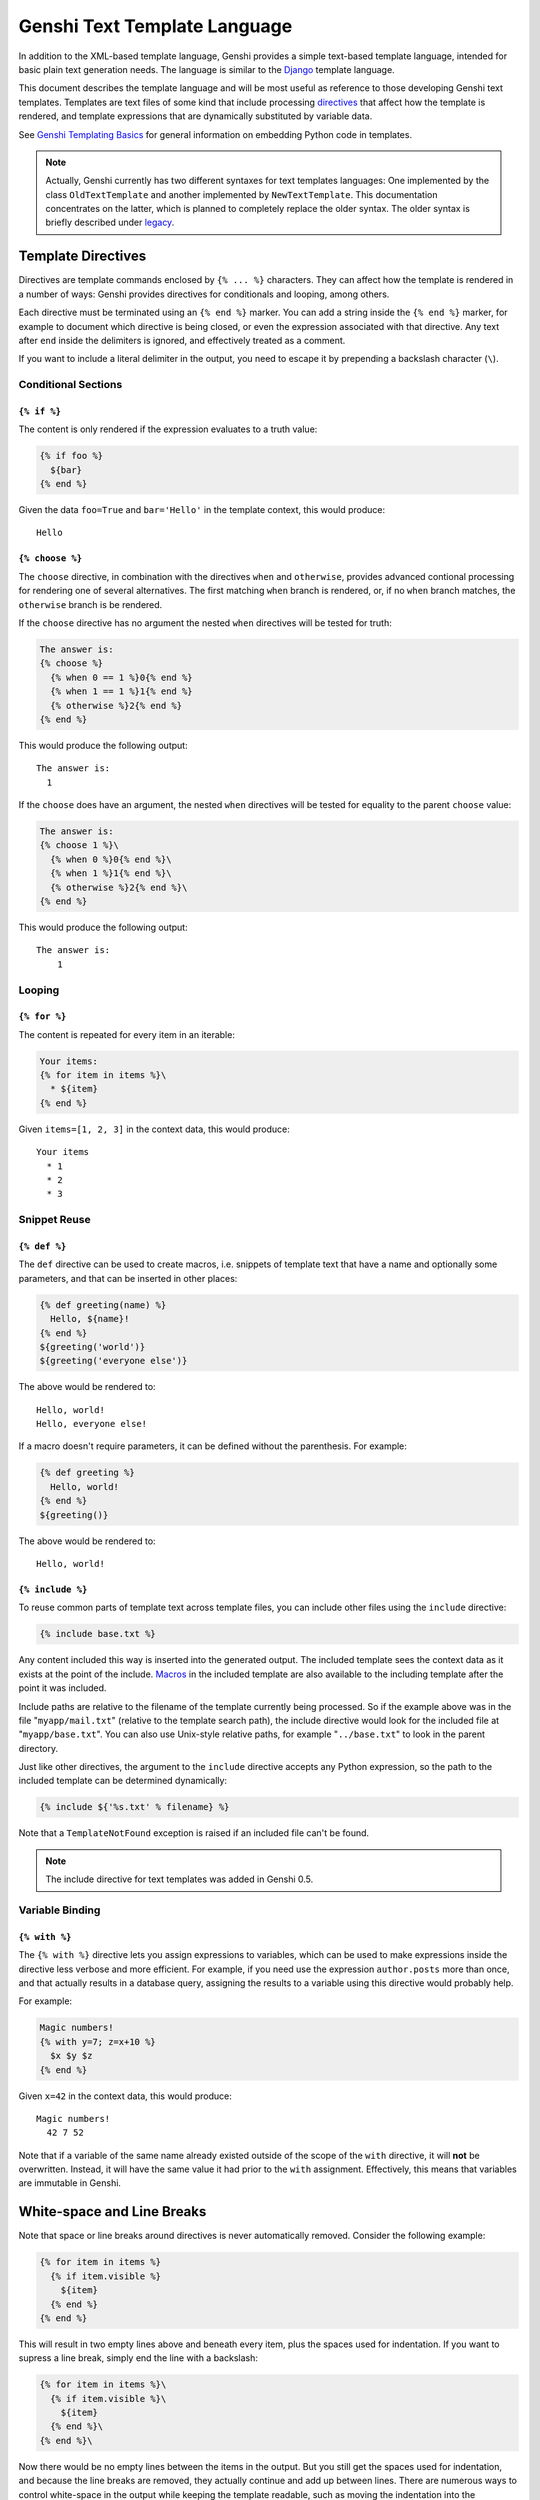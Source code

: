 .. -*- mode: rst; encoding: utf-8 -*-

=============================
Genshi Text Template Language
=============================

In addition to the XML-based template language, Genshi provides a simple
text-based template language, intended for basic plain text generation needs.
The language is similar to the Django_ template language.

This document describes the template language and will be most useful as
reference to those developing Genshi text templates. Templates are text files of
some kind that include processing directives_ that affect how the template is
rendered, and template expressions that are dynamically substituted by
variable data.

See `Genshi Templating Basics <templates.html>`_ for general information on
embedding Python code in templates.

.. note:: Actually, Genshi currently has two different syntaxes for text
          templates languages: One implemented by the class ``OldTextTemplate``
          and another implemented by ``NewTextTemplate``. This documentation
          concentrates on the latter, which is planned to completely replace the
          older syntax. The older syntax is briefly described under legacy_.

.. _django: http://www.djangoproject.com/


.. _`directives`:

-------------------
Template Directives
-------------------

Directives are template commands enclosed by ``{% ... %}`` characters. They can
affect how the template is rendered in a number of ways: Genshi provides
directives for conditionals and looping, among others.

Each directive must be terminated using an ``{% end %}`` marker. You can add
a string inside the ``{% end %}`` marker, for example to document which
directive is being closed, or even the expression associated with  that
directive. Any text after ``end`` inside the delimiters is  ignored,  and
effectively treated as a comment.

If you want to include a literal delimiter in the output, you need to escape it
by prepending a backslash character (``\``).


Conditional Sections
====================

.. _`if`:

``{% if %}``
------------

The content is only rendered if the expression evaluates to a truth value:

.. code-block:: jinja

  {% if foo %}
    ${bar}
  {% end %}

Given the data ``foo=True`` and ``bar='Hello'`` in the template context, this
would produce::

    Hello


.. _`choose`:
.. _`when`:
.. _`otherwise`:

``{% choose %}``
----------------

The ``choose`` directive, in combination with the directives ``when`` and
``otherwise``, provides advanced contional processing for rendering one of
several alternatives. The first matching ``when`` branch is rendered, or, if
no ``when`` branch matches, the ``otherwise`` branch is be rendered.

If the ``choose`` directive has no argument the nested ``when`` directives will
be tested for truth:

.. code-block:: jinja

  The answer is:
  {% choose %}
    {% when 0 == 1 %}0{% end %}
    {% when 1 == 1 %}1{% end %}
    {% otherwise %}2{% end %}
  {% end %}

This would produce the following output::

  The answer is:
    1

If the ``choose`` does have an argument, the nested ``when`` directives will
be tested for equality to the parent ``choose`` value:

.. code-block:: jinja

  The answer is:
  {% choose 1 %}\
    {% when 0 %}0{% end %}\
    {% when 1 %}1{% end %}\
    {% otherwise %}2{% end %}\
  {% end %}

This would produce the following output::

  The answer is:
      1


Looping
=======

.. _`for`:

``{% for %}``
-------------

The content is repeated for every item in an iterable:

.. code-block:: jinja

  Your items:
  {% for item in items %}\
    * ${item}
  {% end %}

Given ``items=[1, 2, 3]`` in the context data, this would produce::

  Your items
    * 1
    * 2
    * 3


Snippet Reuse
=============

.. _`def`:
.. _`macros`:

``{% def %}``
-------------

The ``def`` directive can be used to create macros, i.e. snippets of template
text that have a name and optionally some parameters, and that can be inserted
in other places:

.. code-block:: jinja

  {% def greeting(name) %}
    Hello, ${name}!
  {% end %}
  ${greeting('world')}
  ${greeting('everyone else')}

The above would be rendered to::

    Hello, world!
    Hello, everyone else!

If a macro doesn't require parameters, it can be defined without the
parenthesis. For example:

.. code-block:: jinja

  {% def greeting %}
    Hello, world!
  {% end %}
  ${greeting()}

The above would be rendered to::

    Hello, world!


.. _includes:
.. _`include`:

``{% include %}``
-----------------

To reuse common parts of template text across template files, you can include
other files using the ``include`` directive:

.. code-block:: jinja

  {% include base.txt %}

Any content included this way is inserted into the generated output. The
included template sees the context data as it exists at the point of the
include. `Macros`_ in the included template are also available to the including
template after the point it was included.

Include paths are relative to the filename of the template currently being
processed. So if the example above was in the file "``myapp/mail.txt``"
(relative to the template search path), the include directive would look for
the included file at "``myapp/base.txt``". You can also use Unix-style
relative paths, for example "``../base.txt``" to look in the parent directory.

Just like other directives, the argument to the ``include`` directive accepts
any Python expression, so the path to the included template can be determined
dynamically:

.. code-block:: jinja

  {% include ${'%s.txt' % filename} %}

Note that a ``TemplateNotFound`` exception is raised if an included file can't
be found.

.. note:: The include directive for text templates was added in Genshi 0.5.


Variable Binding
================

.. _`with`:

``{% with %}``
--------------

The ``{% with %}`` directive lets you assign expressions to variables, which can
be used to make expressions inside the directive less verbose and more
efficient. For example, if you need use the expression ``author.posts`` more
than once, and that actually results in a database query, assigning the results
to a variable using this directive would probably help.

For example:

.. code-block:: jinja

  Magic numbers!
  {% with y=7; z=x+10 %}
    $x $y $z
  {% end %}

Given ``x=42`` in the context data, this would produce::

  Magic numbers!
    42 7 52

Note that if a variable of the same name already existed outside of the scope
of the ``with`` directive, it will **not** be overwritten. Instead, it will
have the same value it had prior to the ``with`` assignment. Effectively,
this means that variables are immutable in Genshi.


.. _whitespace:

---------------------------
White-space and Line Breaks
---------------------------

Note that space or line breaks around directives is never automatically removed.
Consider the following example:

.. code-block:: jinja

  {% for item in items %}
    {% if item.visible %}
      ${item}
    {% end %}
  {% end %}

This will result in two empty lines above and beneath every item, plus the
spaces used for indentation. If you want to supress a line break, simply end
the line with a backslash:

.. code-block:: jinja

  {% for item in items %}\
    {% if item.visible %}\
      ${item}
    {% end %}\
  {% end %}\

Now there would be no empty lines between the items in the output. But you still
get the spaces used for indentation, and because the line breaks are removed,
they actually continue and add up between lines. There are numerous ways to
control white-space in the output while keeping the template readable, such as
moving the indentation into the delimiters, or moving the end delimiter on the
next line, and so on.


.. _comments:

--------
Comments
--------

Parts in templates can be commented out using the delimiters ``{# ... #}``.
Any content in comments are removed from the output.

.. code-block:: jinja

  {# This won't end up in the output #}
  This will.

Just like directive delimiters, these can be escaped by prefixing with a
backslash.

.. code-block:: jinja

  \{# This *will* end up in the output, including delimiters #}
  This too.


.. _legacy:

---------------------------
Legacy Text Template Syntax
---------------------------

The syntax for text templates was redesigned in version 0.5 of Genshi to make
the language more flexible and powerful. The older syntax is based on line
starting with dollar signs, similar to e.g. Cheetah_ or Velocity_.

.. _cheetah: http://cheetahtemplate.org/
.. _velocity: http://jakarta.apache.org/velocity/

A simple template using the old syntax looked like this:

.. code-block:: jinja

  Dear $name,
  
  We have the following items for you:
  #for item in items
   * $item
  #end
  
  All the best,
  Foobar

Beyond the requirement of putting directives on separate lines prefixed with
dollar signs, the language itself is very similar to the new one. Except that
comments are lines that start with two ``#`` characters, and a line-break at the
end of a directive is removed automatically.

.. note:: If you're using this old syntax, it is strongly recommended to
          migrate to the new syntax. Simply replace any references to
          ``TextTemplate`` by ``NewTextTemplate`` (and also change the
          text templates, of course). On the other hand, if you want to stick
          with the old syntax for a while longer, replace references to
          ``TextTemplate`` by ``OldTextTemplate``; while ``TextTemplate`` is
          still an alias for the old language at this point, that will change
          in a future release. But also note that the old syntax may be
          dropped entirely in a future release.
